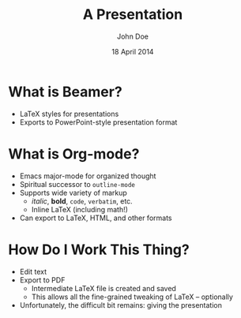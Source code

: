 #+TITLE: A Presentation
#+AUTHOR: John Doe
#+DATE: 18 April 2014
#+OPTIONS: toc:nil num:nil
#+STARTUP: beamer

* What is Beamer?
  
  - LaTeX styles for presentations
  - Exports to PowerPoint-style presentation format
    
* What is Org-mode?

  - Emacs major-mode for organized thought
  - Spiritual successor to =outline-mode=
  - Supports wide variety of markup
    - /italic/, *bold*, =code=, ~verbatim~, etc.
    - Inline LaTeX (including math!)
  - Can export to LaTeX, HTML, and other formats
    
* How Do I Work This Thing?

  - Edit text
  - Export to PDF
    - Intermediate LaTeX file is created and saved
    - This allows all the fine-grained tweaking of LaTeX -- optionally
  - Unfortunately, the difficult bit remains: giving the presentation
